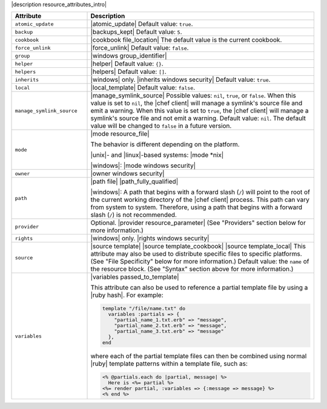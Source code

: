 .. The contents of this file are included in multiple topics.
.. This file should not be changed in a way that hinders its ability to appear in multiple documentation sets.

|description resource_attributes_intro|

.. list-table::
   :widths: 150 450
   :header-rows: 1

   * - Attribute
     - Description
   * - ``atomic_update``
     - |atomic_update| Default value: ``true``.
   * - ``backup``
     - |backups_kept| Default value: ``5``.
   * - ``cookbook``
     - |cookbook file_location| The default value is the current cookbook.
   * - ``force_unlink``
     - |force_unlink| Default value: ``false``.
   * - ``group``
     - |windows group_identifier|
   * - ``helper``
     - |helper| Default value: ``{}``.
   * - ``helpers``
     - |helpers| Default value: ``[]``.
   * - ``inherits``
     - |windows| only. |inherits windows security| Default value: ``true``.
   * - ``local``
     - |local_template| Default value: ``false``.
   * - ``manage_symlink_source``
     - |manage_symlink_source| Possible values: ``nil``, ``true``, or ``false``. When this value is set to ``nil``, the |chef client| will manage a symlink's source file and emit a warning. When this value is set to ``true``, the |chef client| will manage a symlink's source file and not emit a warning. Default value: ``nil``. The default value will be changed to ``false`` in a future version.
   * - ``mode``
     - |mode resource_file|
       
       The behavior is different depending on the platform.
       
       |unix|- and |linux|-based systems: |mode *nix|
       
       |windows|: |mode windows security|
   * - ``owner``
     - |owner windows security|	
   * - ``path``
     - |path file| |path_fully_qualified|

       |windows|: A path that begins with a forward slash (``/``) will point to the root of the current working directory of the |chef client| process. This path can vary from system to system. Therefore, using a path that begins with a forward slash (``/``) is not recommended.
   * - ``provider``
     - Optional. |provider resource_parameter| (See "Providers" section below for more information.)
   * - ``rights``
     - |windows| only. |rights windows security|
   * - ``source``
     - |source template| |source template_cookbook| |source template_local| This attribute may also be used to distribute specific files to specific platforms. (See "File Specificity" below for more information.) Default value: the ``name`` of the resource block. (See "Syntax" section above for more information.)
   * - ``variables``
     - |variables passed_to_template|
       
       This attribute can also be used to reference a partial template file by using a |ruby hash|. For example:
       
       .. code-block:: ruby
       
          template "/file/name.txt" do
            variables :partials => {
              "partial_name_1.txt.erb" => "message",
              "partial_name_2.txt.erb" => "message",
              "partial_name_3.txt.erb" => "message"
            },
          end
       
       where each of the partial template files can then be combined using normal |ruby| template patterns within a template file, such as:
       
       .. code-block:: ruby
       
          <% @partials.each do |partial, message| %>
            Here is <%= partial %>
          <%= render partial, :variables => {:message => message} %>
          <% end %>

